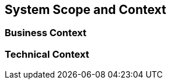 [[section-system-scope-and-context]]
== System Scope and Context


=== Business Context


=== Technical Context

